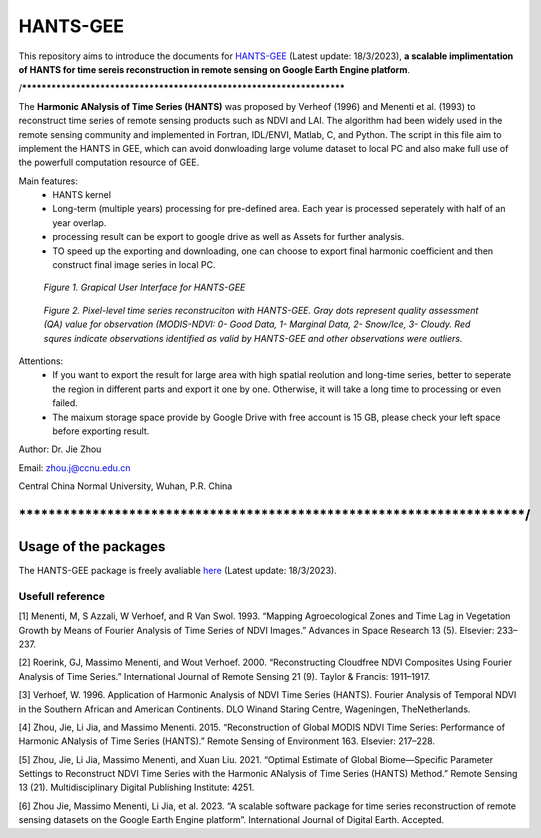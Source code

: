 ====
HANTS-GEE
====
This repository aims to introduce the documents for `HANTS-GEE <https://code.earthengine.google.com/7b30903af9632265e8f1703554897420>`_ (Latest update: 18/3/2023), **a scalable implimentation of HANTS for time sereis reconstruction in remote sensing on Google Earth Engine platform**.

/**********************************************************************

The **Harmonic ANalysis of Time Series (HANTS)** was proposed by Verheof (1996) and Menenti et al. (1993)
to reconstruct time series of remote sensing products such as NDVI and LAI.
The algorithm had been widely used in the remote sensing community and implemented 
in Fortran, IDL/ENVI, Matlab, C, and Python.   
The script in this file aim to implement the HANTS in GEE, which can avoid 
donwloading large volume dataset to local PC and also make full use of the 
powerfull computation resource of GEE.

Main features:
 - HANTS kernel 
 - Long-term (multiple years) processing for pre-defined area. Each year is
   processed seperately with half of an year overlap.
 - processing result can be export to google drive as well as Assets for 
   further analysis.
 - TO speed up the exporting and downloading, one can choose to export final 
   harmonic coefficient and then construct final image series in local PC. 
.. figure:: figures/GUI.png
  :width: 800
  :alt: Grapical User Interface  for HANTS-GEE
  :class: with-border
  
  *Figure 1. Grapical User Interface  for HANTS-GEE*

.. figure:: figures/sample_case1.png
  :width: 800
  :alt: A reconstrction case with HANTS-GEE
  :class: with-border
  
  *Figure 2. Pixel-level time series reconstruciton with HANTS-GEE. Gray dots represent quality assessment (QA) value for observation (MODIS-NDVI: 0- Good Data, 1- Marginal Data, 2- Snow/Ice, 3- Cloudy. Red squres indicate observations identified as valid by HANTS-GEE and other observations were outliers.*

Attentions:
 - If you want to export the result for large area with high spatial reolution 
   and long-time series, better to seperate the region in different parts and 
   export it one by one. Otherwise, it will take a long time to processing or 
   even failed.
 - The maixum storage space provide by Google Drive with free account is 15 GB,
   please check your left space before exporting result.
   
Author: Dr. Jie Zhou

Email: zhou.j@ccnu.edu.cn

Central China Normal University, Wuhan, P.R. China

*************************************************************************/
****
Usage of the packages
****

The HANTS-GEE package is freely avaliable  `here <https://code.earthengine.google.com/7b30903af9632265e8f1703554897420>`_ (Latest update: 18/3/2023).

****
Usefull reference
****

[1]	Menenti, M, S Azzali, W Verhoef, and R Van Swol. 1993. “Mapping Agroecological Zones and Time Lag in Vegetation Growth by Means of Fourier Analysis of Time Series of NDVI Images.” Advances in Space Research 13 (5). Elsevier: 233–237.

[2]	Roerink, GJ, Massimo Menenti, and Wout Verhoef. 2000. “Reconstructing Cloudfree NDVI Composites Using Fourier Analysis of Time Series.” International Journal of Remote Sensing 21 (9). Taylor & Francis: 1911–1917.

[3]	Verhoef, W. 1996. Application of Harmonic Analysis of NDVI Time Series (HANTS). Fourier Analysis of Temporal NDVI in the Southern African and American Continents. DLO Winand Staring Centre, Wageningen, TheNetherlands.

[4]	Zhou, Jie, Li Jia, and Massimo Menenti. 2015. “Reconstruction of Global MODIS NDVI Time Series: Performance of Harmonic ANalysis of Time Series (HANTS).” Remote Sensing of Environment 163. Elsevier: 217–228.

[5]	Zhou, Jie, Li Jia, Massimo Menenti, and Xuan Liu. 2021. “Optimal Estimate of Global Biome—Specific Parameter Settings to Reconstruct NDVI Time Series with the Harmonic ANalysis of Time Series (HANTS) Method.” Remote Sensing 13 (21). Multidisciplinary Digital Publishing Institute: 4251.

[6]	Zhou Jie, Massimo Menenti, Li Jia, et al. 2023. “A scalable software package for time series reconstruction of remote sensing datasets on the Google Earth Engine platform”. International Journal of Digital Earth. Accepted.
